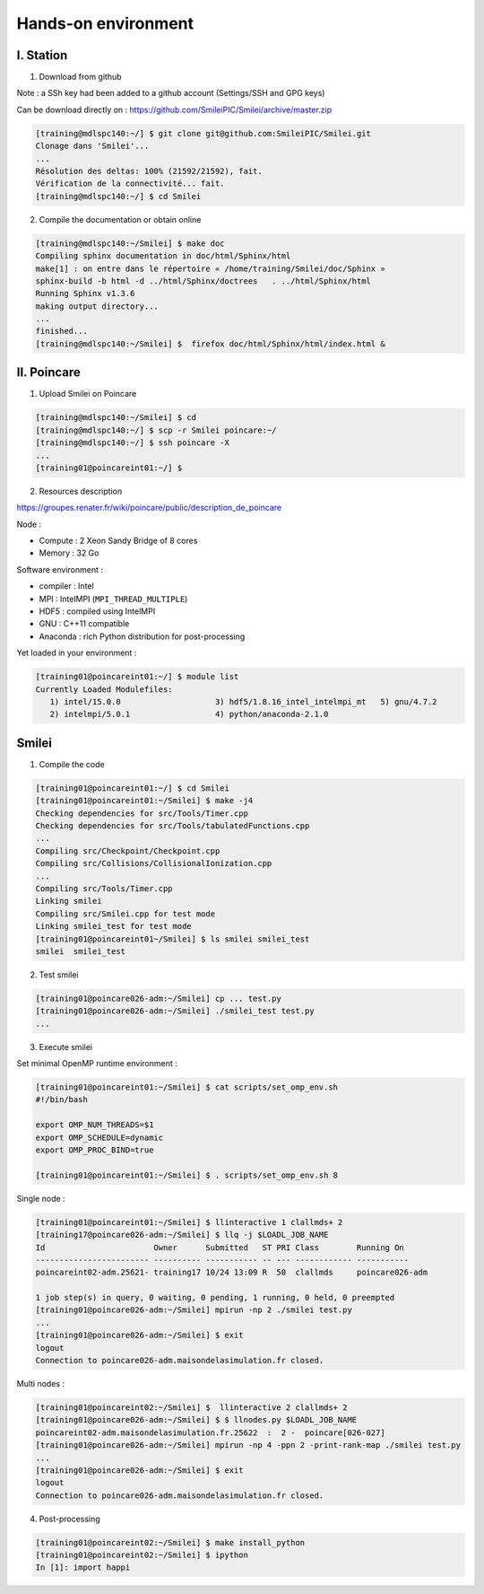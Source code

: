 

Hands-on environment
--------------------

I. Station
^^^^^^^^^^

1. Download from github

Note : a SSh key had been added to a github account (Settings/SSH and GPG keys)

Can be download directly on : https://github.com/SmileiPIC/Smilei/archive/master.zip

.. code-block:: bash

   [training@mdlspc140:~/] $ git clone git@github.com:SmileiPIC/Smilei.git
   Clonage dans 'Smilei'...
   ...
   Résolution des deltas: 100% (21592/21592), fait.
   Vérification de la connectivité... fait.
   [training@mdlspc140:~/] $ cd Smilei

2. Compile the documentation or obtain online
   
.. code-block:: bash

   [training@mdlspc140:~/Smilei] $ make doc
   Compiling sphinx documentation in doc/html/Sphinx/html
   make[1] : on entre dans le répertoire « /home/training/Smilei/doc/Sphinx »
   sphinx-build -b html -d ../html/Sphinx/doctrees   . ../html/Sphinx/html
   Running Sphinx v1.3.6
   making output directory...
   ...
   finished...
   [training@mdlspc140:~/Smilei] $  firefox doc/html/Sphinx/html/index.html &                 


II. Poincare
^^^^^^^^^^^^

1. Upload Smilei on Poincare

.. code-block:: bash

   [training@mdlspc140:~/Smilei] $ cd
   [training@mdlspc140:~/] $ scp -r Smilei poincare:~/
   [training@mdlspc140:~/] $ ssh poincare -X
   ...             
   [training01@poincareint01:~/] $
              

2. Resources description

https://groupes.renater.fr/wiki/poincare/public/description_de_poincare

Node :
   
* Compute : 2 Xeon Sandy Bridge of 8 cores
* Memory : 32 Go

Software environment :
       
* compiler : Intel
* MPI : IntelMPI (``MPI_THREAD_MULTIPLE``)
* HDF5 : compiled using IntelMPI
* GNU : C++11 compatible
* Anaconda : rich Python distribution for post-processing 

Yet loaded in your environment :

.. code-block:: bash

   [training01@poincareint01:~/] $ module list
   Currently Loaded Modulefiles:
      1) intel/15.0.0                    3) hdf5/1.8.16_intel_intelmpi_mt   5) gnu/4.7.2
      2) intelmpi/5.0.1                  4) python/anaconda-2.1.0
          
Smilei
^^^^^^

1. Compile the code

.. code-block:: bash

   [training01@poincareint01:~/] $ cd Smilei
   [training01@poincareint01:~/Smilei] $ make -j4
   Checking dependencies for src/Tools/Timer.cpp
   Checking dependencies for src/Tools/tabulatedFunctions.cpp
   ...
   Compiling src/Checkpoint/Checkpoint.cpp
   Compiling src/Collisions/CollisionalIonization.cpp
   ...
   Compiling src/Tools/Timer.cpp
   Linking smilei
   Compiling src/Smilei.cpp for test mode
   Linking smilei_test for test mode
   [training01@poincareint01~/Smilei] $ ls smilei smilei_test
   smilei  smilei_test

2.  Test smilei
      
.. code-block:: bash

   [training01@poincare026-adm:~/Smilei] cp ... test.py
   [training01@poincare026-adm:~/Smilei] ./smilei_test test.py
   ...

3.  Execute smilei

Set minimal OpenMP runtime environment :

.. code-block:: bash

   [training01@poincareint01:~/Smilei] $ cat scripts/set_omp_env.sh
   #!/bin/bash

   export OMP_NUM_THREADS=$1
   export OMP_SCHEDULE=dynamic
   export OMP_PROC_BIND=true

   [training01@poincareint01:~/Smilei] $ . scripts/set_omp_env.sh 8

Single node :
   
.. code-block:: bash

   [training01@poincareint01:~/Smilei] $ llinteractive 1 clallmds+ 2
   [training17@poincare026-adm:~/Smilei] $ llq -j $LOADL_JOB_NAME
   Id                       Owner      Submitted   ST PRI Class        Running On 
   ------------------------ ---------- ----------- -- --- ------------ -----------
   poincareint02-adm.25621- training17 10/24 13:09 R  50  clallmds     poincare026-adm
   
   1 job step(s) in query, 0 waiting, 0 pending, 1 running, 0 held, 0 preempted
   [training01@poincare026-adm:~/Smilei] mpirun -np 2 ./smilei test.py
   ...             
   [training01@poincare026-adm:~/Smilei] $ exit
   logout
   Connection to poincare026-adm.maisondelasimulation.fr closed.

Multi nodes :
   
.. code-block:: bash

   [training01@poincareint02:~/Smilei] $  llinteractive 2 clallmds+ 2
   [training01@poincare026-adm:~/Smilei] $ $ llnodes.py $LOADL_JOB_NAME 
   poincareint02-adm.maisondelasimulation.fr.25622  :  2 -  poincare[026-027]
   [training01@poincare026-adm:~/Smilei] mpirun -np 4 -ppn 2 -print-rank-map ./smilei test.py
   ...             
   [training01@poincare026-adm:~/Smilei] $ exit
   logout
   Connection to poincare026-adm.maisondelasimulation.fr closed.

4. Post-processing

.. code-block:: bash

    [training01@poincareint02:~/Smilei] $ make install_python
    [training01@poincareint02:~/Smilei] $ ipython
    In [1]: import happi
